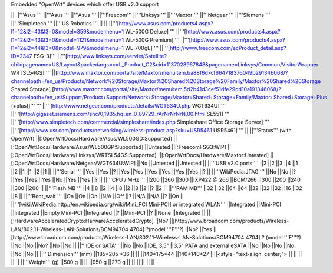 Embedded "OpenWrt" devices which offer USB v2.0 support

|| ||'''Asus ''' ||'''Asus ''' ||'''Asus ''' ||'''Freecom''' ||'''Linksys ''' ||'''Maxtor ''' ||'''Netgear ''' ||'''Siemens ''' ||'''Simpletech ''' ||'''US Robotics ''' ||
|| ||'''[http://www.asus.com/products4.aspx?l1=12&l2=43&l3=0&model=359&modelmenu=1 WL-500G Deluxe] ''' ||'''[http://www.asus.com/products4.aspx?l1=12&l2=43&l3=0&model=1121&modelmenu=1 WL-500G Premium] ''' ||'''[http://www.asus.com/products4.aspx?l1=12&l2=44&l3=0&model=979&modelmenu=1 WL-700gE] ''' ||'''[http://www.freecom.com/ecProduct_detail.asp?ID=2347 FSG-3]''' ||'''[http://www.linksys.com/servlet/Satellite?childpagename=US/Layout&packedargs=c=L_Product_C2&cid=1137028967848&pagename=Linksys/Common/VisitorWrapper WRTSL54GS] ''' ||[http://www.maxtor.com/portal/site/Maxtor/menuitem.ba88f6d7cf664718376049b291346068/?channelpath=/en_us/Products/Network%20Storage/Maxtor%20Shared%20Storage%20Family/Maxtor%20Shared%20Storage Shared Storage] [http://www.maxtor.com/portal/site/Maxtor/menuitem.5d2b41d3cef51dfe29dd10a191346068/?channelpath=/en_us/Support/Product+Support/Network+Storage/Maxtor+Shared+Storage+Family/Maxtor+Shared+Storage+Plus (+plus)]''' ''' ||'''[http://www.netgear.com/products/details/WGT634U.php WGT634U] ''' ||'''[http://gigaset.siemens.com/shc/0,1935,hq_en_0_89729_rArNrNrNrN,00.html SE551] ''' ||'''[http://www.simpletech.com/commercial/simpleshare/index.php Simpleshare Office Storage Server] ''' ||'''[http://www.usr.com/products/networking/wireless-product.asp?sku=USR5461 USR5461] ''' ||
||'''Status''' (with OpenWrt) ||[:OpenWrtDocs/Hardware/Asus/WL500GD:Supported] ||[:OpenWrtDocs/Hardware/Asus/WL500GP:Supported] ||Untested ||[:FreecomFSG3:WiP] ||[:OpenWrtDocs/Hardware/Linksys/WRTSL54GS:Supported] ||[:OpenWrtDocs/Hardware/Maxtor:Untested] ||[:OpenWrtDocs/Hardware/Netgear/WGT634U:WiP] ||No ||Untested ||Untested ||
||'''USB v2.0 ports ''' ||2 ||2 ||3 ||4 ||1 ||2 ||1 ||1 ||2 ||1 ||
||'''Serial ''' ||Yes ||Yes ||? ||Yes ||Yes ||Yes ||Yes ||Yes ||Yes ||? ||
||'''WikiPedia:JTAG ''' ||No ||No ||? ||Yes ||Yes ||Yes ||No ||Yes ||Yes ||? ||
||'''CPU / MHz ''' ||200 ||266 ||300 ||IXP422 @ 266 ||BCM/266 ||300 ||200 ||240 ||300 ||200 ||
||'''Flash MB ''' ||4 ||8 ||2 ||4 ||8 ||2 ||8 ||2 ||? ||2 ||
||'''RAM MB''' ||32 ||32 ||64 ||64 ||32 ||32 ||32 ||16 ||32 ||8 ||
||'''Boot_wait ''' ||On ||On ||On ||N/A ||Off ||? ||N/A ||N/A ||? ||On ||
||'''[wiki:WikiPedia:http://en.wikipedia.org/wiki/Mini_PCI Mini-PCI] or integrated WLAN''' ||Integrated ||Mini-PCI ||Integrated ||Empty Mini-PCI ||Integrated ||? ||Mini-PCI ||? ||None ||Integrated ||
||[:HardwareAcceleratedCrypto:HarwareAcceleratedCrypto] ||No? ||[http://www.broadcom.com/products/Wireless-LAN/802.11-Wireless-LAN-Solutions/BCM94704 4704] ?(model '''F'''?) ||No? ||Yes ||[http://www.broadcom.com/products/Wireless-LAN/802.11-Wireless-LAN-Solutions/BCM94704 4704] ? (model '''F'''?) ||No ||No ||No? ||No ||No ||
||'''IDE or SATA''' ||No ||No ||IDE, 3,5" ||3,5" PATA and external eSATA ||No ||No ||No ||No ||No ||No ||
||'''Dimension''' (mm) ||185*205 *36 || || ||140*175*44 ||140*140*27 ||||<style="text-align: center;"> || || || || ||
||'''Weight''' (g) ||500 g || || ||950 g ||270 g || || || || || ||
